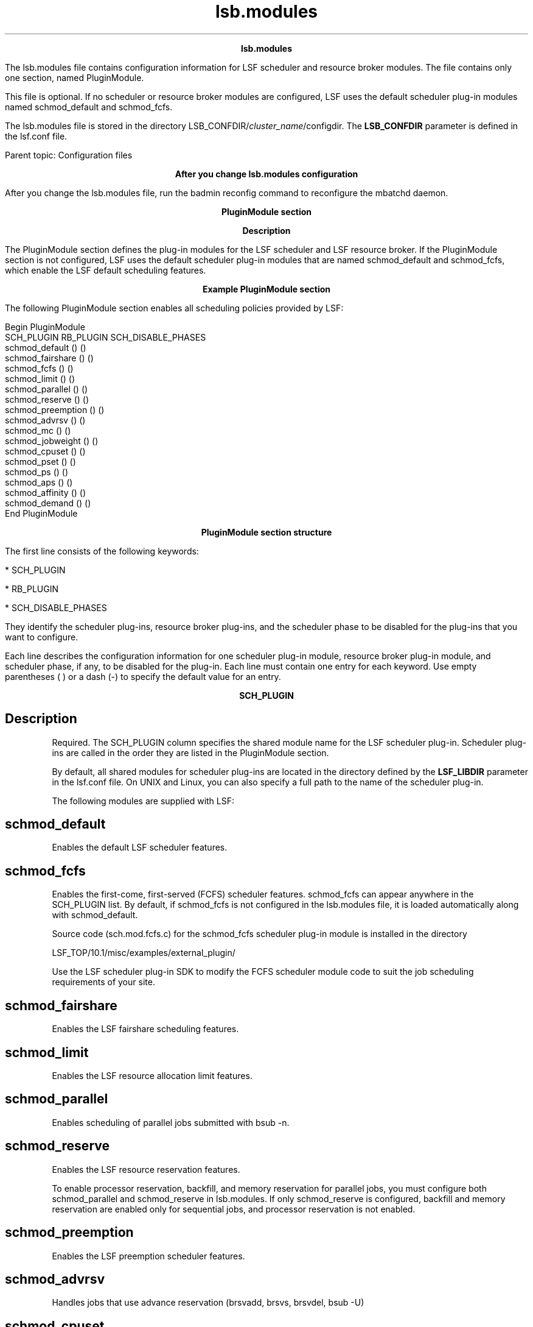
.ad l

.TH lsb.modules 5 "July 2021" "" ""
.ll 72

.ce 1000
\fBlsb.modules\fR
.ce 0

.sp 2
The lsb.modules file contains configuration information for LSF
scheduler and resource broker modules. The file contains only one
section, named PluginModule.
.sp 2
This file is optional. If no scheduler or resource broker modules
are configured, LSF uses the default scheduler plug-in modules
named schmod_default and schmod_fcfs.
.sp 2
The lsb.modules file is stored in the directory
LSB_CONFDIR/\fIcluster_name\fR/configdir. The \fBLSB_CONFDIR\fR
parameter is defined in the lsf.conf file.
.sp 2
Parent topic: Configuration files
.sp 2

.ce 1000
\fBAfter you change lsb.modules configuration\fR
.ce 0

.sp 2
After you change the lsb.modules file, run the badmin reconfig
command to reconfigure the mbatchd daemon.
.sp 2

.ce 1000
\fBPluginModule section\fR
.ce 0

.sp 2

.ce 1000
\fBDescription\fR
.ce 0

.sp 2
The PluginModule section defines the plug-in modules for the LSF
scheduler and LSF resource broker. If the PluginModule section is
not configured, LSF uses the default scheduler plug-in modules
that are named schmod_default and schmod_fcfs, which enable the
LSF default scheduling features.
.sp 2

.ce 1000
\fBExample PluginModule section\fR
.ce 0

.sp 2
The following PluginModule section enables all scheduling
policies provided by LSF:
.sp 2
Begin PluginModule 
.br
SCH_PLUGIN              RB_PLUGIN           SCH_DISABLE_PHASES
.br
schmod_default               ()                      () 
.br
schmod_fairshare             ()                      () 
.br
schmod_fcfs                  ()                      () 
.br
schmod_limit                 ()                      () 
.br
schmod_parallel              ()                      () 
.br
schmod_reserve               ()                      () 
.br
schmod_preemption            ()                      ()
.br
schmod_advrsv                ()                      () 
.br
schmod_mc                    ()                      () 
.br
schmod_jobweight             ()                      () 
.br
schmod_cpuset                ()                      () 
.br
schmod_pset                  ()                      ()
.br
schmod_ps                    ()                      () 
.br
schmod_aps                   ()                      () 
.br
schmod_affinity              ()                      () 
.br
schmod_demand                ()                      () 
.br
End PluginModule
.br

.sp 2

.ce 1000
\fBPluginModule section structure\fR
.ce 0

.sp 2
The first line consists of the following keywords:
.sp 2
*  SCH_PLUGIN
.sp 2
*  RB_PLUGIN
.sp 2
*  SCH_DISABLE_PHASES
.sp 2
They identify the scheduler plug-ins, resource broker plug-ins,
and the scheduler phase to be disabled for the plug-ins that you
want to configure.
.sp 2
Each line describes the configuration information for one
scheduler plug-in module, resource broker plug-in module, and
scheduler phase, if any, to be disabled for the plug-in. Each
line must contain one entry for each keyword. Use empty
parentheses \fR( )\fR or a dash (\fR-\fR) to specify the default
value for an entry.
.sp 2

.ce 1000
\fBSCH_PLUGIN\fR
.ce 0

.sp 2

.SH Description

.sp 2
Required. The SCH_PLUGIN column specifies the shared module name
for the LSF scheduler plug-in. Scheduler plug-ins are called in
the order they are listed in the PluginModule section.
.sp 2
By default, all shared modules for scheduler plug-ins are located
in the directory defined by the \fBLSF_LIBDIR\fR parameter in the
lsf.conf file. On UNIX and Linux, you can also specify a full
path to the name of the scheduler plug-in.
.sp 2
The following modules are supplied with LSF:
.SH schmod_default

.sp 2
Enables the default LSF scheduler features.
.SH schmod_fcfs

.sp 2
Enables the first-come, first-served (FCFS) scheduler features.
schmod_fcfs can appear anywhere in the SCH_PLUGIN list. By
default, if schmod_fcfs is not configured in the lsb.modules
file, it is loaded automatically along with schmod_default.
.sp 2
Source code (sch.mod.fcfs.c) for the schmod_fcfs scheduler
plug-in module is installed in the directory
.sp 2
LSF_TOP/10.1/misc/examples/external_plugin/
.br

.sp 2
Use the LSF scheduler plug-in SDK to modify the FCFS scheduler
module code to suit the job scheduling requirements of your site.
.SH schmod_fairshare

.sp 2
Enables the LSF fairshare scheduling features.
.SH schmod_limit

.sp 2
Enables the LSF resource allocation limit features.
.SH schmod_parallel

.sp 2
Enables scheduling of parallel jobs submitted with bsub -n.
.SH schmod_reserve

.sp 2
Enables the LSF resource reservation features.
.sp 2
To enable processor reservation, backfill, and memory reservation
for parallel jobs, you must configure both schmod_parallel and
schmod_reserve in lsb.modules. If only schmod_reserve is
configured, backfill and memory reservation are enabled only for
sequential jobs, and processor reservation is not enabled.
.SH schmod_preemption

.sp 2
Enables the LSF preemption scheduler features.
.SH schmod_advrsv

.sp 2
Handles jobs that use advance reservation (brsvadd, brsvs,
brsvdel, bsub -U)
.SH schmod_cpuset

.sp 2
Handles jobs that use SGI cpusets (bsub -ext[sched]
"CPUSET[\fIcpuset_options\fR]")
.sp 2
The schmod_cpuset plug-in name must be configured after the
standard LSF plug-in names in the PluginModule list.
.SH schmod_mc

.sp 2
Enables IBM Spectrum LSF multicluster capability job forwarding
.SH schmod_ps

.sp 2
Enables resource ownership functionality of EGO-enabled SLA
scheduling policies
.SH schmod_aps

.sp 2
Enables absolute priority scheduling (APS) policies configured by
the \fBAPS_PRIORITY\fR parameter in the lsb.queues file.
.sp 2
The schmod_aps plug-in name must be configured after the
schmod_fairshare plug-in name in the PluginModule list so that
the APS value can override the fairshare job-ordering decision.
.SH schmod_affinity

.sp 2
Enables configured by the \fBAFFINITY\fR parameter in the
lsf.conf file.
.SH schmod_demand

.sp 2
Enables LSF resource connector functionality configured by the
\fBLSB_RC_EXTERNAL_HOST_FLAG\fR parameter in the lsf.conf file.
With LSF resource connector enabled, clusters borrow resources
from IBM Spectrum Conductor with Spark based on workload.
.SH Scheduler plug-in SDK

.sp 2
Use the LSF scheduler plug-in SDK to write customized scheduler
modules that give you more flexibility and control over job
scheduling. Enable your custom scheduling policies by configuring
your modules under SCH_PLUGIN in the PluginModules section of the
lsb.modules file.
.sp 2
The following directory contains sample plug-in code:
.sp 2
LSF_TOP/10.1/misc/examples/external_plugin/
.br

.sp 2

.ce 1000
\fBSCH_DISABLE_PHASES\fR
.ce 0

.sp 2

.SH Description

.sp 2
The SCH_DISABLE_PHASES column lists the scheduler phases, if any,
to be disabled for the plug-in. LSF scheduling has four phases:
.sp 2
1. Preprocessing - the scheduler checks the readiness of the job
   for scheduling and prepares a list of ready resource seekers.
   It also checks the start time of a job, and evaluates any job
   dependencies.
.sp 2
2. Match/limit - the scheduler evaluates the job resource
   requirements and prepares candidate hosts for jobs by matching
   jobs with resources. It also applies resource allocation
   limits. Jobs with all required resources matched go on to
   order/allocation phase. Not all jobs are mapped to all
   potential available resources. Jobs without any matching
   resources will not go through the Order/Allocation Phase but
   can go through the Post-processing phase, where preemption
   might be applied to get resources the job needs to run.
.sp 2
3. Order/allocation - the scheduler sorts jobs with matched
   resources and allocates resources for each job, assigning job
   slot, memory, and other resources to the job. It also checks
   whether the allocation satisfies all constraints defined in
   configuration, such as queue slot limit, deadline for the job.
.sp 2
   3.a. In the order phase, the scheduler applies policies such
        as FCFS, Fairshare, and Host-partition and consider job
        priorities within user groups and share groups. By
        default, job priority within a pool of jobs from the same
        user is based on how long the job has been pending.
.sp 2
   3.b. For resource-intensive jobs (jobs that require many CPUs
        or a large amount of memory), resources are reserved so
        that these jobs are not starved.
.sp 2
   3.c. When all the currently available resources are allocated,
        jobs go on to post-processing.
.sp 2
4. Post-processing - the scheduler prepares jobs from the
   order/allocation phase for dispatch. Post-processing also
   applies preemption or backfill policies to obtain resources
   for the jobs with pre-processing or match/limit phases that
   are complete, but which did not have resources available to
   enter the next scheduling phase.
.sp 2
Each scheduler plug-in module invokes one or more scheduler
phases. The processing for a give phase can be disabled or
skipped if the plug-in module does not need to do any processing
for that phase or the processing is already done by a previous
plug-in module in the list.
.SH Default

.sp 2
Undefined